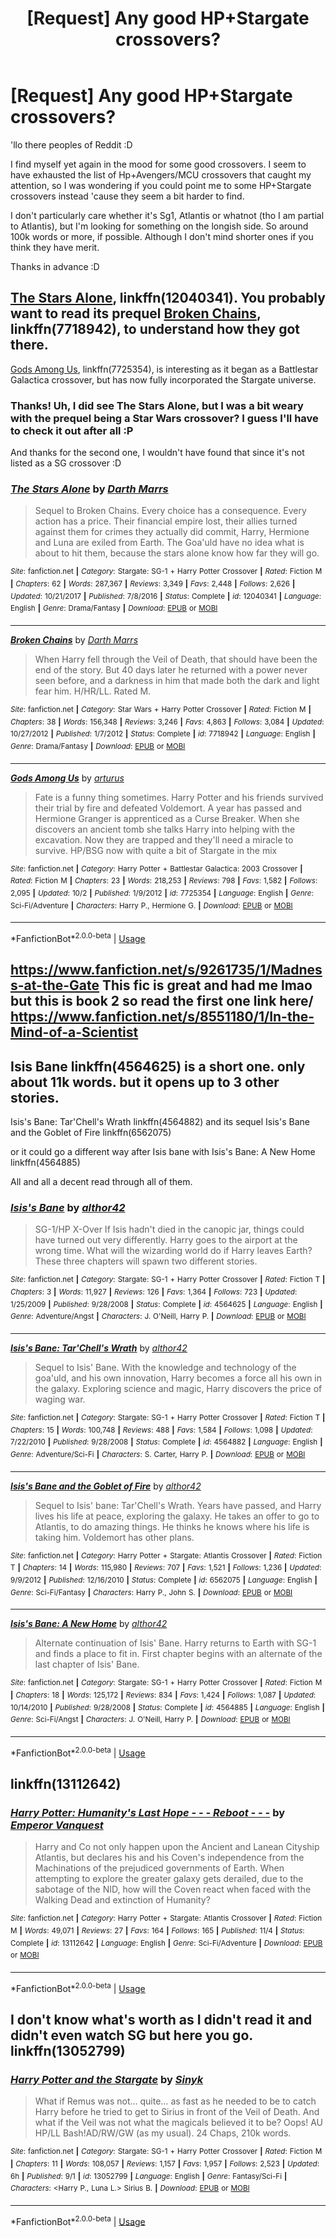 #+TITLE: [Request] Any good HP+Stargate crossovers?

* [Request] Any good HP+Stargate crossovers?
:PROPERTIES:
:Author: Nagiarutai
:Score: 3
:DateUnix: 1538589616.0
:DateShort: 2018-Oct-03
:FlairText: Request
:END:
'llo there peoples of Reddit :D

I find myself yet again in the mood for some good crossovers. I seem to have exhausted the list of Hp+Avengers/MCU crossovers that caught my attention, so I was wondering if you could point me to some HP+Stargate crossovers instead 'cause they seem a bit harder to find.

I don't particularly care whether it's Sg1, Atlantis or whatnot (tho I am partial to Atlantis), but I'm looking for something on the longish side. So around 100k words or more, if possible. Although I don't mind shorter ones if you think they have merit.

Thanks in advance :D


** [[https://www.fanfiction.net/s/12040341/1/The-Stars-Alone][The Stars Alone]], linkffn(12040341). You probably want to read its prequel [[https://www.fanfiction.net/s/7718942/1/Broken-Chains][Broken Chains]], linkffn(7718942), to understand how they got there.

[[https://www.fanfiction.net/s/7725354/1/Gods-Among-Us][Gods Among Us]], linkffn(7725354), is interesting as it began as a Battlestar Galactica crossover, but has now fully incorporated the Stargate universe.
:PROPERTIES:
:Author: InquisitorCOC
:Score: 4
:DateUnix: 1538590683.0
:DateShort: 2018-Oct-03
:END:

*** Thanks! Uh, I did see The Stars Alone, but I was a bit weary with the prequel being a Star Wars crossover? I guess I'll have to check it out after all :P

And thanks for the second one, I wouldn't have found that since it's not listed as a SG crossover :D
:PROPERTIES:
:Author: Nagiarutai
:Score: 2
:DateUnix: 1538591167.0
:DateShort: 2018-Oct-03
:END:


*** [[https://www.fanfiction.net/s/12040341/1/][*/The Stars Alone/*]] by [[https://www.fanfiction.net/u/1229909/Darth-Marrs][/Darth Marrs/]]

#+begin_quote
  Sequel to Broken Chains. Every choice has a consequence. Every action has a price. Their financial empire lost, their allies turned against them for crimes they actually did commit, Harry, Hermione and Luna are exiled from Earth. The Goa'uld have no idea what is about to hit them, because the stars alone know how far they will go.
#+end_quote

^{/Site/:} ^{fanfiction.net} ^{*|*} ^{/Category/:} ^{Stargate:} ^{SG-1} ^{+} ^{Harry} ^{Potter} ^{Crossover} ^{*|*} ^{/Rated/:} ^{Fiction} ^{M} ^{*|*} ^{/Chapters/:} ^{62} ^{*|*} ^{/Words/:} ^{287,367} ^{*|*} ^{/Reviews/:} ^{3,349} ^{*|*} ^{/Favs/:} ^{2,448} ^{*|*} ^{/Follows/:} ^{2,626} ^{*|*} ^{/Updated/:} ^{10/21/2017} ^{*|*} ^{/Published/:} ^{7/8/2016} ^{*|*} ^{/Status/:} ^{Complete} ^{*|*} ^{/id/:} ^{12040341} ^{*|*} ^{/Language/:} ^{English} ^{*|*} ^{/Genre/:} ^{Drama/Fantasy} ^{*|*} ^{/Download/:} ^{[[http://www.ff2ebook.com/old/ffn-bot/index.php?id=12040341&source=ff&filetype=epub][EPUB]]} ^{or} ^{[[http://www.ff2ebook.com/old/ffn-bot/index.php?id=12040341&source=ff&filetype=mobi][MOBI]]}

--------------

[[https://www.fanfiction.net/s/7718942/1/][*/Broken Chains/*]] by [[https://www.fanfiction.net/u/1229909/Darth-Marrs][/Darth Marrs/]]

#+begin_quote
  When Harry fell through the Veil of Death, that should have been the end of the story. But 40 days later he returned with a power never seen before, and a darkness in him that made both the dark and light fear him. H/HR/LL. Rated M.
#+end_quote

^{/Site/:} ^{fanfiction.net} ^{*|*} ^{/Category/:} ^{Star} ^{Wars} ^{+} ^{Harry} ^{Potter} ^{Crossover} ^{*|*} ^{/Rated/:} ^{Fiction} ^{M} ^{*|*} ^{/Chapters/:} ^{38} ^{*|*} ^{/Words/:} ^{156,348} ^{*|*} ^{/Reviews/:} ^{3,246} ^{*|*} ^{/Favs/:} ^{4,863} ^{*|*} ^{/Follows/:} ^{3,084} ^{*|*} ^{/Updated/:} ^{10/27/2012} ^{*|*} ^{/Published/:} ^{1/7/2012} ^{*|*} ^{/Status/:} ^{Complete} ^{*|*} ^{/id/:} ^{7718942} ^{*|*} ^{/Language/:} ^{English} ^{*|*} ^{/Genre/:} ^{Drama/Fantasy} ^{*|*} ^{/Download/:} ^{[[http://www.ff2ebook.com/old/ffn-bot/index.php?id=7718942&source=ff&filetype=epub][EPUB]]} ^{or} ^{[[http://www.ff2ebook.com/old/ffn-bot/index.php?id=7718942&source=ff&filetype=mobi][MOBI]]}

--------------

[[https://www.fanfiction.net/s/7725354/1/][*/Gods Among Us/*]] by [[https://www.fanfiction.net/u/2139446/arturus][/arturus/]]

#+begin_quote
  Fate is a funny thing sometimes. Harry Potter and his friends survived their trial by fire and defeated Voldemort. A year has passed and Hermione Granger is apprenticed as a Curse Breaker. When she discovers an ancient tomb she talks Harry into helping with the excavation. Now they are trapped and they'll need a miracle to survive. HP/BSG now with quite a bit of Stargate in the mix
#+end_quote

^{/Site/:} ^{fanfiction.net} ^{*|*} ^{/Category/:} ^{Harry} ^{Potter} ^{+} ^{Battlestar} ^{Galactica:} ^{2003} ^{Crossover} ^{*|*} ^{/Rated/:} ^{Fiction} ^{M} ^{*|*} ^{/Chapters/:} ^{23} ^{*|*} ^{/Words/:} ^{218,253} ^{*|*} ^{/Reviews/:} ^{798} ^{*|*} ^{/Favs/:} ^{1,582} ^{*|*} ^{/Follows/:} ^{2,095} ^{*|*} ^{/Updated/:} ^{10/2} ^{*|*} ^{/Published/:} ^{1/9/2012} ^{*|*} ^{/id/:} ^{7725354} ^{*|*} ^{/Language/:} ^{English} ^{*|*} ^{/Genre/:} ^{Sci-Fi/Adventure} ^{*|*} ^{/Characters/:} ^{Harry} ^{P.,} ^{Hermione} ^{G.} ^{*|*} ^{/Download/:} ^{[[http://www.ff2ebook.com/old/ffn-bot/index.php?id=7725354&source=ff&filetype=epub][EPUB]]} ^{or} ^{[[http://www.ff2ebook.com/old/ffn-bot/index.php?id=7725354&source=ff&filetype=mobi][MOBI]]}

--------------

*FanfictionBot*^{2.0.0-beta} | [[https://github.com/tusing/reddit-ffn-bot/wiki/Usage][Usage]]
:PROPERTIES:
:Author: FanfictionBot
:Score: 1
:DateUnix: 1538590713.0
:DateShort: 2018-Oct-03
:END:


** [[https://www.fanfiction.net/s/9261735/1/Madness-at-the-Gate]] This fic is great and had me lmao but this is book 2 so read the first one link here/ [[https://www.fanfiction.net/s/8551180/1/In-the-Mind-of-a-Scientist]]
:PROPERTIES:
:Author: MagicParrot36
:Score: 2
:DateUnix: 1538629488.0
:DateShort: 2018-Oct-04
:END:


** Isis Bane linkffn(4564625) is a short one. only about 11k words. but it opens up to 3 other stories.

Isis's Bane: Tar'Chell's Wrath linkffn(4564882) and its sequel Isis's Bane and the Goblet of Fire linkffn(6562075)

or it could go a different way after Isis bane with Isis's Bane: A New Home linkffn(4564885)

All and all a decent read through all of them.
:PROPERTIES:
:Author: Luckeeiam
:Score: 2
:DateUnix: 1538606082.0
:DateShort: 2018-Oct-04
:END:

*** [[https://www.fanfiction.net/s/4564625/1/][*/Isis's Bane/*]] by [[https://www.fanfiction.net/u/984340/althor42][/althor42/]]

#+begin_quote
  SG-1/HP X-Over If Isis hadn't died in the canopic jar, things could have turned out very differently. Harry goes to the airport at the wrong time. What will the wizarding world do if Harry leaves Earth? These three chapters will spawn two different stories.
#+end_quote

^{/Site/:} ^{fanfiction.net} ^{*|*} ^{/Category/:} ^{Stargate:} ^{SG-1} ^{+} ^{Harry} ^{Potter} ^{Crossover} ^{*|*} ^{/Rated/:} ^{Fiction} ^{T} ^{*|*} ^{/Chapters/:} ^{3} ^{*|*} ^{/Words/:} ^{11,927} ^{*|*} ^{/Reviews/:} ^{126} ^{*|*} ^{/Favs/:} ^{1,364} ^{*|*} ^{/Follows/:} ^{723} ^{*|*} ^{/Updated/:} ^{1/25/2009} ^{*|*} ^{/Published/:} ^{9/28/2008} ^{*|*} ^{/Status/:} ^{Complete} ^{*|*} ^{/id/:} ^{4564625} ^{*|*} ^{/Language/:} ^{English} ^{*|*} ^{/Genre/:} ^{Adventure/Angst} ^{*|*} ^{/Characters/:} ^{J.} ^{O'Neill,} ^{Harry} ^{P.} ^{*|*} ^{/Download/:} ^{[[http://www.ff2ebook.com/old/ffn-bot/index.php?id=4564625&source=ff&filetype=epub][EPUB]]} ^{or} ^{[[http://www.ff2ebook.com/old/ffn-bot/index.php?id=4564625&source=ff&filetype=mobi][MOBI]]}

--------------

[[https://www.fanfiction.net/s/4564882/1/][*/Isis's Bane: Tar'Chell's Wrath/*]] by [[https://www.fanfiction.net/u/984340/althor42][/althor42/]]

#+begin_quote
  Sequel to Isis' Bane. With the knowledge and technology of the goa'uld, and his own innovation, Harry becomes a force all his own in the galaxy. Exploring science and magic, Harry discovers the price of waging war.
#+end_quote

^{/Site/:} ^{fanfiction.net} ^{*|*} ^{/Category/:} ^{Stargate:} ^{SG-1} ^{+} ^{Harry} ^{Potter} ^{Crossover} ^{*|*} ^{/Rated/:} ^{Fiction} ^{T} ^{*|*} ^{/Chapters/:} ^{15} ^{*|*} ^{/Words/:} ^{100,748} ^{*|*} ^{/Reviews/:} ^{488} ^{*|*} ^{/Favs/:} ^{1,584} ^{*|*} ^{/Follows/:} ^{1,098} ^{*|*} ^{/Updated/:} ^{7/22/2010} ^{*|*} ^{/Published/:} ^{9/28/2008} ^{*|*} ^{/Status/:} ^{Complete} ^{*|*} ^{/id/:} ^{4564882} ^{*|*} ^{/Language/:} ^{English} ^{*|*} ^{/Genre/:} ^{Adventure/Sci-Fi} ^{*|*} ^{/Characters/:} ^{S.} ^{Carter,} ^{Harry} ^{P.} ^{*|*} ^{/Download/:} ^{[[http://www.ff2ebook.com/old/ffn-bot/index.php?id=4564882&source=ff&filetype=epub][EPUB]]} ^{or} ^{[[http://www.ff2ebook.com/old/ffn-bot/index.php?id=4564882&source=ff&filetype=mobi][MOBI]]}

--------------

[[https://www.fanfiction.net/s/6562075/1/][*/Isis's Bane and the Goblet of Fire/*]] by [[https://www.fanfiction.net/u/984340/althor42][/althor42/]]

#+begin_quote
  Sequel to Isis' bane: Tar'Chell's Wrath. Years have passed, and Harry lives his life at peace, exploring the galaxy. He takes an offer to go to Atlantis, to do amazing things. He thinks he knows where his life is taking him. Voldemort has other plans.
#+end_quote

^{/Site/:} ^{fanfiction.net} ^{*|*} ^{/Category/:} ^{Harry} ^{Potter} ^{+} ^{Stargate:} ^{Atlantis} ^{Crossover} ^{*|*} ^{/Rated/:} ^{Fiction} ^{T} ^{*|*} ^{/Chapters/:} ^{14} ^{*|*} ^{/Words/:} ^{115,980} ^{*|*} ^{/Reviews/:} ^{707} ^{*|*} ^{/Favs/:} ^{1,521} ^{*|*} ^{/Follows/:} ^{1,236} ^{*|*} ^{/Updated/:} ^{9/9/2012} ^{*|*} ^{/Published/:} ^{12/16/2010} ^{*|*} ^{/Status/:} ^{Complete} ^{*|*} ^{/id/:} ^{6562075} ^{*|*} ^{/Language/:} ^{English} ^{*|*} ^{/Genre/:} ^{Sci-Fi/Fantasy} ^{*|*} ^{/Characters/:} ^{Harry} ^{P.,} ^{John} ^{S.} ^{*|*} ^{/Download/:} ^{[[http://www.ff2ebook.com/old/ffn-bot/index.php?id=6562075&source=ff&filetype=epub][EPUB]]} ^{or} ^{[[http://www.ff2ebook.com/old/ffn-bot/index.php?id=6562075&source=ff&filetype=mobi][MOBI]]}

--------------

[[https://www.fanfiction.net/s/4564885/1/][*/Isis's Bane: A New Home/*]] by [[https://www.fanfiction.net/u/984340/althor42][/althor42/]]

#+begin_quote
  Alternate continuation of Isis' Bane. Harry returns to Earth with SG-1 and finds a place to fit in. First chapter begins with an alternate of the last chapter of Isis' Bane.
#+end_quote

^{/Site/:} ^{fanfiction.net} ^{*|*} ^{/Category/:} ^{Stargate:} ^{SG-1} ^{+} ^{Harry} ^{Potter} ^{Crossover} ^{*|*} ^{/Rated/:} ^{Fiction} ^{M} ^{*|*} ^{/Chapters/:} ^{18} ^{*|*} ^{/Words/:} ^{125,172} ^{*|*} ^{/Reviews/:} ^{834} ^{*|*} ^{/Favs/:} ^{1,424} ^{*|*} ^{/Follows/:} ^{1,087} ^{*|*} ^{/Updated/:} ^{10/14/2010} ^{*|*} ^{/Published/:} ^{9/28/2008} ^{*|*} ^{/Status/:} ^{Complete} ^{*|*} ^{/id/:} ^{4564885} ^{*|*} ^{/Language/:} ^{English} ^{*|*} ^{/Genre/:} ^{Sci-Fi/Angst} ^{*|*} ^{/Characters/:} ^{J.} ^{O'Neill,} ^{Harry} ^{P.} ^{*|*} ^{/Download/:} ^{[[http://www.ff2ebook.com/old/ffn-bot/index.php?id=4564885&source=ff&filetype=epub][EPUB]]} ^{or} ^{[[http://www.ff2ebook.com/old/ffn-bot/index.php?id=4564885&source=ff&filetype=mobi][MOBI]]}

--------------

*FanfictionBot*^{2.0.0-beta} | [[https://github.com/tusing/reddit-ffn-bot/wiki/Usage][Usage]]
:PROPERTIES:
:Author: FanfictionBot
:Score: 1
:DateUnix: 1538606099.0
:DateShort: 2018-Oct-04
:END:


** linkffn(13112642)
:PROPERTIES:
:Author: 4400120
:Score: 1
:DateUnix: 1541964530.0
:DateShort: 2018-Nov-11
:END:

*** [[https://www.fanfiction.net/s/13112642/1/][*/Harry Potter: Humanity's Last Hope - - - Reboot - - -/*]] by [[https://www.fanfiction.net/u/1146418/Emperor-Vanquest][/Emperor Vanquest/]]

#+begin_quote
  Harry and Co not only happen upon the Ancient and Lanean Cityship Atlantis, but declares his and his Coven's independence from the Machinations of the prejudiced governments of Earth. When attempting to explore the greater galaxy gets derailed, due to the sabotage of the NID, how will the Coven react when faced with the Walking Dead and extinction of Humanity?
#+end_quote

^{/Site/:} ^{fanfiction.net} ^{*|*} ^{/Category/:} ^{Harry} ^{Potter} ^{+} ^{Stargate:} ^{Atlantis} ^{Crossover} ^{*|*} ^{/Rated/:} ^{Fiction} ^{M} ^{*|*} ^{/Words/:} ^{49,071} ^{*|*} ^{/Reviews/:} ^{27} ^{*|*} ^{/Favs/:} ^{164} ^{*|*} ^{/Follows/:} ^{165} ^{*|*} ^{/Published/:} ^{11/4} ^{*|*} ^{/Status/:} ^{Complete} ^{*|*} ^{/id/:} ^{13112642} ^{*|*} ^{/Language/:} ^{English} ^{*|*} ^{/Genre/:} ^{Sci-Fi/Adventure} ^{*|*} ^{/Download/:} ^{[[http://www.ff2ebook.com/old/ffn-bot/index.php?id=13112642&source=ff&filetype=epub][EPUB]]} ^{or} ^{[[http://www.ff2ebook.com/old/ffn-bot/index.php?id=13112642&source=ff&filetype=mobi][MOBI]]}

--------------

*FanfictionBot*^{2.0.0-beta} | [[https://github.com/tusing/reddit-ffn-bot/wiki/Usage][Usage]]
:PROPERTIES:
:Author: FanfictionBot
:Score: 1
:DateUnix: 1541964551.0
:DateShort: 2018-Nov-11
:END:


** I don't know what's worth as I didn't read it and didn't even watch SG but here you go. linkffn(13052799)
:PROPERTIES:
:Author: MoleOfWar
:Score: 0
:DateUnix: 1538594301.0
:DateShort: 2018-Oct-03
:END:

*** [[https://www.fanfiction.net/s/13052799/1/][*/Harry Potter and the Stargate/*]] by [[https://www.fanfiction.net/u/4329413/Sinyk][/Sinyk/]]

#+begin_quote
  What if Remus was not... quite... as fast as he needed to be to catch Harry before he tried to get to Sirius in front of the Veil of Death. And what if the Veil was not what the magicals believed it to be? Oops! AU HP/LL Bash!AD/RW/GW (as my usual). 24 Chaps, 210k words.
#+end_quote

^{/Site/:} ^{fanfiction.net} ^{*|*} ^{/Category/:} ^{Stargate:} ^{SG-1} ^{+} ^{Harry} ^{Potter} ^{Crossover} ^{*|*} ^{/Rated/:} ^{Fiction} ^{M} ^{*|*} ^{/Chapters/:} ^{11} ^{*|*} ^{/Words/:} ^{108,057} ^{*|*} ^{/Reviews/:} ^{1,157} ^{*|*} ^{/Favs/:} ^{1,957} ^{*|*} ^{/Follows/:} ^{2,523} ^{*|*} ^{/Updated/:} ^{6h} ^{*|*} ^{/Published/:} ^{9/1} ^{*|*} ^{/id/:} ^{13052799} ^{*|*} ^{/Language/:} ^{English} ^{*|*} ^{/Genre/:} ^{Fantasy/Sci-Fi} ^{*|*} ^{/Characters/:} ^{<Harry} ^{P.,} ^{Luna} ^{L.>} ^{Sirius} ^{B.} ^{*|*} ^{/Download/:} ^{[[http://www.ff2ebook.com/old/ffn-bot/index.php?id=13052799&source=ff&filetype=epub][EPUB]]} ^{or} ^{[[http://www.ff2ebook.com/old/ffn-bot/index.php?id=13052799&source=ff&filetype=mobi][MOBI]]}

--------------

*FanfictionBot*^{2.0.0-beta} | [[https://github.com/tusing/reddit-ffn-bot/wiki/Usage][Usage]]
:PROPERTIES:
:Author: FanfictionBot
:Score: 1
:DateUnix: 1538594348.0
:DateShort: 2018-Oct-03
:END:
